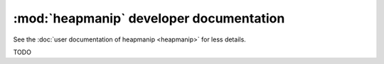 :mod:`heapmanip` developer documentation
========================================

See the :doc:`user documentation of heapmanip <heapmanip>` for less details.

TODO
